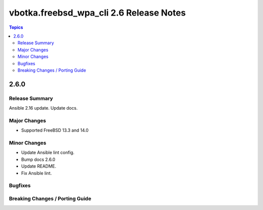 ========================================
vbotka.freebsd_wpa_cli 2.6 Release Notes
========================================

.. contents:: Topics


2.6.0
=====

Release Summary
---------------
Ansible 2.16 update. Update docs.

Major Changes
-------------
* Supported FreeBSD 13.3 and 14.0

Minor Changes
-------------
* Update Ansible lint config.
* Bump docs 2.6.0
* Update README.
* Fix Ansible lint.

Bugfixes
--------

Breaking Changes / Porting Guide
--------------------------------
